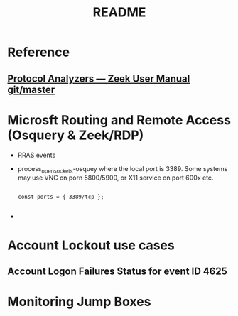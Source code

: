 #+TITLE: README

* Reference

** [[http://docs.zeek.org/en/latest/script-reference/proto-analyzers.html#bro-rdp][Protocol Analyzers — Zeek User Manual git/master]]



* Microsft Routing and Remote Access (Osquery & Zeek/RDP)

 - RRAS events
 - process_open_sockets-osquey where the local port is 3389. Some systems may use VNC on porn 5800/5900, or X11 service on port 600x etc.

   #+begin_src bro :tangle yes

const ports = { 3389/tcp };

   #+end_src
 -

* Account Lockout use cases
** Account Logon Failures Status for event ID 4625

* Monitoring Jump Boxes
